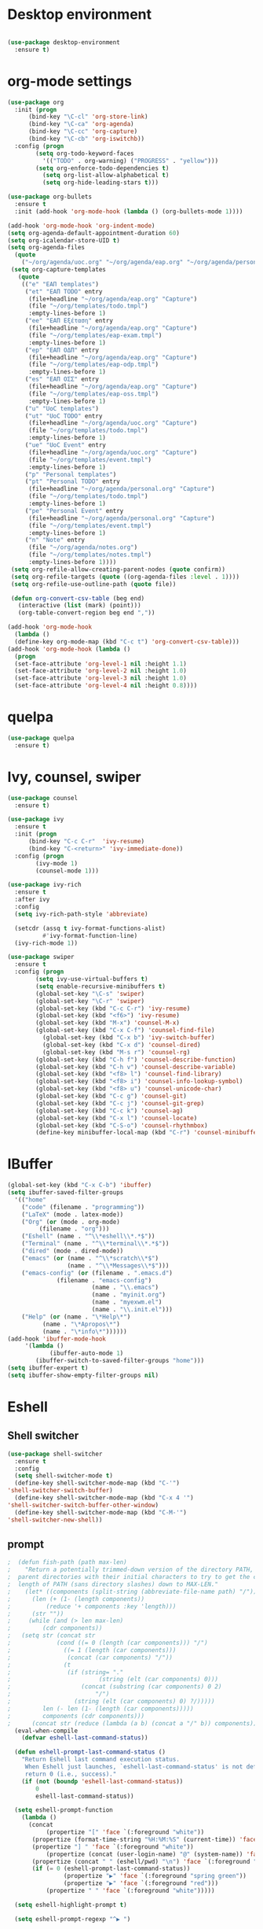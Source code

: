 * Desktop environment

#+BEGIN_SRC emacs-lisp 

(use-package desktop-environment
  :ensure t)
  
#+END_SRC

* org-mode settings
#+BEGIN_SRC emacs-lisp 
(use-package org
  :init (progn
	  (bind-key "\C-cl" 'org-store-link)
	  (bind-key "\C-ca" 'org-agenda)
	  (bind-key "\C-cc" 'org-capture)
	  (bind-key "\C-cb" 'org-iswitchb))
  :config (progn
	    (setq org-todo-keyword-faces
		  '(("TODO" . org-warning) ("PROGRESS" . "yellow")))
	    (setq org-enforce-todo-dependencies t)
          (setq org-list-allow-alphabetical t)
          (setq org-hide-leading-stars t)))

(use-package org-bullets
  :ensure t
  :init (add-hook 'org-mode-hook (lambda () (org-bullets-mode 1))))

(add-hook 'org-mode-hook 'org-indent-mode)
(setq org-agenda-default-appointment-duration 60)
(setq org-icalendar-store-UID t)
(setq org-agenda-files
  (quote
    ("~/org/agenda/uoc.org" "~/org/agenda/eap.org" "~/org/agenda/personal.org" "~/org/agenda/notes.org")))
 (setq org-capture-templates
   (quote
    (("e" "ΕΑΠ templates")
     ("et" "ΕΑΠ TODO" entry
      (file+headline "~/org/agenda/eap.org" "Capture")
      (file "~/org/templates/todo.tmpl")
      :empty-lines-before 1)
     ("ee" "ΕΑΠ Εξέταση" entry
      (file+headline "~/org/agenda/eap.org" "Capture")
      (file "~/org/templates/eap-exam.tmpl")
      :empty-lines-before 1)
     ("ep" "ΕΑΠ ΟΔΠ" entry
      (file+headline "~/org/agenda/eap.org" "Capture")
      (file "~/org/templates/eap-odp.tmpl")
      :empty-lines-before 1)
     ("es" "ΕΑΠ ΟΣΣ" entry
      (file+headline "~/org/agenda/eap.org" "Capture")
      (file "~/org/templates/eap-oss.tmpl")
      :empty-lines-before 1)
     ("u" "UoC templates")
     ("ut" "UoC TODO" entry
      (file+headline "~/org/agenda/uoc.org" "Capture")
      (file "~/org/templates/todo.tmpl")
      :empty-lines-before 1)
     ("ue" "UoC Event" entry
      (file+headline "~/org/agenda/uoc.org" "Capture")
      (file "~/org/templates/event.tmpl")
      :empty-lines-before 1)
     ("p" "Personal templates")
     ("pt" "Personal TODO" entry
      (file+headline "~/org/agenda/personal.org" "Capture")
      (file "~/org/templates/todo.tmpl")
      :empty-lines-before 1)
     ("pe" "Personal Event" entry
      (file+headline "~/org/agenda/personal.org" "Capture")
      (file "~/org/templates/event.tmpl")
      :empty-lines-before 1)
     ("n" "Note" entry
      (file "~/org/agenda/notes.org")
      (file "~/org/templates/notes.tmpl")
      :empty-lines-before 1))))
 (setq org-refile-allow-creating-parent-nodes (quote confirm))
 (setq org-refile-targets (quote ((org-agenda-files :level . 1))))
 (setq org-refile-use-outline-path (quote file))

 (defun org-convert-csv-table (beg end)
   (interactive (list (mark) (point)))
   (org-table-convert-region beg end ","))

(add-hook 'org-mode-hook
  (lambda ()
  (define-key org-mode-map (kbd "C-c t") 'org-convert-csv-table)))
(add-hook 'org-mode-hook (lambda ()
  (progn
  (set-face-attribute 'org-level-1 nil :height 1.1)
  (set-face-attribute 'org-level-2 nil :height 1.0)
  (set-face-attribute 'org-level-3 nil :height 1.0)
  (set-face-attribute 'org-level-4 nil :height 0.8))))

#+END_SRC

* quelpa

#+BEGIN_SRC emacs-lisp
(use-package quelpa
  :ensure t)
#+END_SRC

* Ivy, counsel, swiper
#+BEGIN_SRC emacs-lisp 
(use-package counsel
  :ensure t)

(use-package ivy
  :ensure t
  :init (progn
	  (bind-key "C-c C-r"  'ivy-resume)
	  (bind-key "C-<return>" 'ivy-immediate-done))
  :config (progn
	    (ivy-mode 1)
	    (counsel-mode 1)))

(use-package ivy-rich
  :ensure t
  :after ivy
  :config
  (setq ivy-rich-path-style 'abbreviate)

  (setcdr (assq t ivy-format-functions-alist)
          #'ivy-format-function-line)
  (ivy-rich-mode 1))

(use-package swiper
  :ensure t
  :config (progn
	    (setq ivy-use-virtual-buffers t)
	    (setq enable-recursive-minibuffers t)
	    (global-set-key "\C-s" 'swiper)
	    (global-set-key "\C-r" 'swiper)
	    (global-set-key (kbd "C-c C-r") 'ivy-resume)
	    (global-set-key (kbd "<f6>") 'ivy-resume)
	    (global-set-key (kbd "M-x") 'counsel-M-x)
	    (global-set-key (kbd "C-x C-f") 'counsel-find-file)
          (global-set-key (kbd "C-x b") 'ivy-switch-buffer)
          (global-set-key (kbd "C-x d") 'counsel-dired)
          (global-set-key (kbd "M-s r") 'counsel-rg)
	    (global-set-key (kbd "C-h f") 'counsel-describe-function)
	    (global-set-key (kbd "C-h v") 'counsel-describe-variable)
	    (global-set-key (kbd "<f8> l") 'counsel-find-library)
	    (global-set-key (kbd "<f8> i") 'counsel-info-lookup-symbol)
	    (global-set-key (kbd "<f8> u") 'counsel-unicode-char)
	    (global-set-key (kbd "C-c g") 'counsel-git)
	    (global-set-key (kbd "C-c j") 'counsel-git-grep)
	    (global-set-key (kbd "C-c k") 'counsel-ag)
	    (global-set-key (kbd "C-x l") 'counsel-locate)
	    (global-set-key (kbd "C-S-o") 'counsel-rhythmbox)
	    (define-key minibuffer-local-map (kbd "C-r") 'counsel-minibuffer-history)))
#+END_SRC

* IBuffer


#+BEGIN_SRC emacs-lisp
 (global-set-key (kbd "C-x C-b") 'ibuffer)
 (setq ibuffer-saved-filter-groups
   '(("home"
     ("code" (filename . "programming"))
     ("LaTeX" (mode . latex-mode))
     ("Org" (or (mode . org-mode)
		  (filename . "org")))
     ("Eshell" (name . "^\\*eshell\\*.*$"))
     ("Terminal" (name . "^\\*terminal\\*.*$"))
     ("dired" (mode . dired-mode))
     ("emacs" (or (name . "^\\*scratch\\*$")
                  (name . "^\\*Messages\\*$")))
     ("emacs-config" (or (filename . ".emacs.d")
			   (filename . "emacs-config")
                         (name . "\\.emacs")
                         (name . "myinit.org")
                         (name . "myexwm.el")
                         (name . "\\.init.el")))
     ("Help" (or (name . "\*Help\*")
		   (name . "\*Apropos\*")
		   (name . "\*info\*"))))))
 (add-hook 'ibuffer-mode-hook
	  '(lambda ()
             (ibuffer-auto-mode 1)
	     (ibuffer-switch-to-saved-filter-groups "home")))
 (setq ibuffer-expert t)
 (setq ibuffer-show-empty-filter-groups nil)

#+END_SRC

* Eshell
** Shell switcher
#+BEGIN_SRC emacs-lisp
    (use-package shell-switcher
      :ensure t
      :config 
      (setq shell-switcher-mode t)
      (define-key shell-switcher-mode-map (kbd "C-'")
	'shell-switcher-switch-buffer)
      (define-key shell-switcher-mode-map (kbd "C-x 4 '")
	'shell-switcher-switch-buffer-other-window)
      (define-key shell-switcher-mode-map (kbd "C-M-'")
	'shell-switcher-new-shell))

#+END_SRC
** prompt

#+BEGIN_SRC emacs-lisp
;  (defun fish-path (path max-len)
;    "Return a potentially trimmed-down version of the directory PATH, replacing
;  parent directories with their initial characters to try to get the character
;  length of PATH (sans directory slashes) down to MAX-LEN."
;    (let* ((components (split-string (abbreviate-file-name path) "/"))
;	   (len (+ (1- (length components))
;		   (reduce '+ components :key 'length)))
;	   (str ""))
;     (while (and (> len max-len)
;		  (cdr components))
;	(setq str (concat str
;			  (cond ((= 0 (length (car components))) "/")
;				((= 1 (length (car components)))
;				 (concat (car components) "/"))
;				(t
;				 (if (string= "."
;					      (string (elt (car components) 0)))
;				     (concat (substring (car components) 0 2)
;					     "/")
;				   (string (elt (car components) 0) ?/)))))
;	      len (- len (1- (length (car components)))))
;	      components (cdr components)))
;      (concat str (reduce (lambda (a b) (concat a "/" b)) components)))
  (eval-when-compile
    (defvar eshell-last-command-status))

  (defun eshell-prompt-last-command-status ()
    "Return Eshell last command execution status.
     When Eshell just launches, `eshell-last-command-status' is not defined yet,
     return 0 (i.e., success)."
    (if (not (boundp 'eshell-last-command-status))
        0
        eshell-last-command-status))

  (setq eshell-prompt-function
	(lambda ()
	  (concat	   
           (propertize "[" 'face `(:foreground "white"))
	   (propertize (format-time-string "%H:%M:%S" (current-time)) 'face `(:foreground "white"))
	   (propertize "] " 'face `(:foreground "white"))
           (propertize (concat (user-login-name) "@" (system-name)) 'face `(:foreground "deep sky blue"))
	   (propertize (concat " " (eshell/pwd) "\n") 'face `(:foreground "spring green"))
	   (if (= 0 (eshell-prompt-last-command-status))
                (propertize "▶" 'face `(:foreground "spring green"))
                (propertize "▶" 'face `(:foreground "red")))
           (propertize " " 'face `(:foreground "white")))))

  (setq eshell-highlight-prompt t)

  (setq eshell-prompt-regexp "^▶ ")

(defun eshell-new()
  "Open a new instance of eshell."
  (interactive)
  (eshell 'N))

#+END_SRC
** exec-path
#+BEGIN_SRC emacs-lisp
(setq my-path-list '("home/tgaref/sbcl/bin/" "/home/tgaref/.local/bin/" "/home/tgaref/racket/bin/" "/home/tgaref/bin" "/home/tgaref/local/bin" "/home/tgaref/.cargo/bin" "/home/tgaref/julia/bin" "/home/tgaref/.opam/4.08.0/bin" ))
(dolist (path my-path-list exec-path) (add-to-list 'exec-path path))
#+END_SRC
** esh-autosuggest
#+BEGIN_SRC emacs-lisp
(use-package esh-autosuggest
  :hook (eshell-mode . esh-autosuggest-mode)
  ;; If you have use-package-hook-name-suffix set to nil, uncomment and use the
  ;; line below instead:
  ;; :hook (eshell-mode-hook . esh-autosuggest-mode)
  :ensure t)
#+END_SRC
* Theme
#+begin_src emacs-lisp

;(use-package atom-one-dark-theme
;  :ensure t
;  :init
;  (load-theme 'atom-one-dark t))

;(use-package spacemacs-theme
;  :defer t
;  :init (load-theme 'spacemacs-dark t))

(use-package doom-themes 
  :ensure t
  :init
    (load-theme 'doom-palenight t)
    (doom-themes-visual-bell-config))


;(setq spacemacs-theme-org-height nil)
;(custom-set-variables '(spacemacs-theme-custom-colors
;                          '((cursor . "#cc5b00")
;                            (head3 . "#ffdcb8")
;                            (base . "#f9fbe4"))))
                            

#+end_src
* Fira Code Mode
#+begin_src emacs-lisp
(use-package fira-code-mode
  :ensure t
  :custom (fira-code-mode-disabled-ligatures '("[]" "#{" "#(" "#_" "#_(" "x")) ;; List of ligatures to turn off
  :hook prog-mode) ;; Enables fira-code-mode automatically for programming major modes
#+end_src

* Modeline

#+BEGIN_SRC emacs-lisp
;(use-package fancy-battery
;  :ensure t
;  :init 
;    (add-hook 'after-init-hook #'fancy-battery-mode))

;(use-package battery
;  :ensure t
;  :config
;  (setq battery-mode-line-format " [%b%p%%]")
;  (setq battery-mode-line-limit 95)
;  (setq battery-update-interval 180)
;  (setq battery-load-low 20)
;  (setq battery-load-critical 10)
;  :hook (after-init-hook . display-battery-mode))

;(use-package spaceline
;  :ensure t  
;  :config
;    (spaceline-spacemacs-theme)
;    (spaceline-toggle-battery-on)
;    (spaceline-toggle-input-method-on)
;    (setq powerline-default-separator 'roundstub))

(setq display-time-format "%H:%M %a, %d %b %Y")
(setq display-time-interval 30)
(display-time-mode 1)
;(spaceline-compile)
(display-battery-mode t)

;;;;;;;;;;;;;;;;;;;

;(use-package smart-mode-line-atom-one-dark-theme
;  :ensure t)


(use-package smart-mode-line
  :ensure t
  :config
  (setq sml/no-confirm-load-theme t)
  (setq sml/theme 'respectful)
  (setq sml/shorten-directory t)
  (setq sml/shorten-modes t)
  (setq sml/mode-width 'right
        sml/name-width 60)
  (sml/setup))

(use-package doom-modeline
  :ensure t
  :custom
    (doom-modeline-height 25)
    (doom-modeline-bar-width 6)
    (doom-modeline-lsp t)
    (doom-modeline-github nil)
    (doom-modeline-mu4e nil)
    (doom-modeline-irc nil)
    (doom-modeline-minor-modes nil)
    (doom-modeline-persp-name nil)
    (doom-modeline-buffer-file-name-style 'truncate-except-project)
    (doom-modeline-icon t)
    (doom-modeline-major-mode-icon t)
    (doom-modeline-major-mode-color-icon t)
    (doom-modeline-buffer-state-icon t))
 (doom-modeline-mode 1)
;;;;;;;;;;;;;
;(use-package telephone-line
;   :ensure t
;   :config
;    (setq telephone-line-primary-left-separator 'telephone-line-flat
;          telephone-line-secondary-left-separator 'telephone-line-nil
;          telephone-line-primary-right-separator 'telephone-line-flat
;          telephone-line-secondary-right-separator 'telephone-line-nil
;          telephone-line-height 24))
;(telephone-line-mode 1)

;;;;;;;;;;;;
;(use-package mood-line
;  :ensure t
;  :init (mood-line-mode))


#+END_SRC

* Exec Path From Shell
#+BEGIN_SRC emacs-lisp
(use-package exec-path-from-shell
:ensure t)
#+END_SRC

* Haskell
#+BEGIN_SRC emacs-lisp

(use-package lsp-haskell
 :ensure t
 :config 
  (add-hook 'haskell-mode-hook #'lsp)
  (add-hook 'haskell-literate-mode-hook #'lsp))

(use-package haskell-mode
 :ensure t
 :defer t
 :init (add-hook 'haskell-mode-hook 'haskell-decl-scan-mode)
       (add-hook 'haskell-mode-hook #'lsp)
       (require 'haskell-interactive-mode)
       (require 'haskell-process)
       (add-hook 'haskell-mode-hook 'interactive-haskell-mode)
 :bind (:map haskell-mode-map
         ("C-c h" . hoogle)
         ("C-c s" . haskell-mode-stylish-buffer))
 :config  (add-to-list 'exec-path "/home/tgaref/.cabal/bin")
          (add-to-list 'exec-path "/home/tgaref/.local/bin")
          (add-to-list 'exec-path "/home/tgaref/.ghcup/bin")
          (message "Loaded haskell-mode")
          (setq haskell-mode-stylish-haskell-path "~/.cabal/bin/brittany")
        ;;  (setq haskell-process-path-cabal "~/.ghcup/bin/cabal")
          (setq haskell-hoogle-url "https://hoogle.haskell.org/?hoogle=%s")
          (custom-set-variables
          '(haskell-process-suggest-remove-import-lines t)
          '(haskell-process-auto-import-loaded-modules t)
          '(haskell-process-log t)
          '(haskell-process-type 'cabal-repl))
          (define-key haskell-mode-map (kbd "C-c C-l") 'haskell-process-load-or-reload)
          (define-key haskell-mode-map (kbd "C-`") 'haskell-interactive-bring)
          (define-key haskell-mode-map (kbd "C-c C-t") 'haskell-process-do-type)
          (define-key haskell-mode-map (kbd "C-c C-i") 'haskell-process-do-info)
          (define-key haskell-mode-map (kbd "C-c C-c") 'haskell-process-cabal-build)
          (define-key haskell-mode-map (kbd "C-c C-k") 'haskell-interactive-mode-clear)
          (define-key haskell-mode-map (kbd "C-c c") 'haskell-process-cabal))

#+END_SRC

* Racket
#+BEGIN_SRC emacs-lisp 
(use-package racket-mode
  :ensure t)
#+END_SRC

* Ocaml
#+BEGIN_SRC emacs-lisp 
(use-package tuareg
  :ensure t
  :config (add-hook 'tuareg-mode-hook #'electric-pair-local-mode)
       ;; (add-hook 'tuareg-mode-hook 'tuareg-imenu-set-imenu)
          (setq auto-mode-alist
          (append '(("\\.ml[ily]?$" . tuareg-mode)
                    ("\\.topml$" . tuareg-mode))
                  auto-mode-alist))
	  (setq tuareg-indent-align-with-first-arg t))

;; Merlin configuration

(use-package merlin
  :ensure t
  :config
  (with-eval-after-load 'company
    (add-to-list 'company-backends 'merlin-company-backend))
  (add-hook 'tuareg-mode-hook 'merlin-mode)
  (add-hook 'merlin-mode-hook 'company-mode)
  (setq merlin-error-after-save nil))

;; utop configuration

(use-package utop
  :ensure t
  :config
  (autoload 'utop-minor-mode "utop" "Minor mode for utop" t)
  (add-hook 'tuareg-mode-hook 'utop-minor-mode))
#+END_SRC

* Julia
#+BEGIN_SRC emacs-lisp 
(use-package julia-mode
  :ensure t)
(use-package julia-repl
  :ensure t
  :config (add-hook 'julia-mode-hook 'julia-repl-mode)) ;; always use minor mode

(require 'julia-repl)
(setq julia-repl-executable-records
      '((default "~/julia/bin/julia")))
          
#+END_SRC

* Flycheck, company, lsp-mode
#+BEGIN_SRC emacs-lisp
(use-package flycheck
  :ensure t
  :hook (prog-mode . flycheck-mode))

(use-package company
  :ensure t
  :hook (prog-mode . company-mode)
  :config (setq company-tooltip-align-annotations t)
          (setq company-minimum-prefix-length 1))

(use-package lsp-mode
  :ensure t
  :commands lsp)

#+END_SRC

* Rust

#+BEGIN_SRC emacs-lisp 
(use-package toml-mode
  :ensure t)

(use-package rust-mode
  :ensure t
  :hook (rust-mode . lsp))

(use-package cargo
  :ensure t
  :hook (rust-mode . cargo-minor-mode))

(use-package flycheck-rust
  :ensure t
  :config (add-hook 'flycheck-mode-hook #'flycheck-rust-setup))

(use-package racer
  :ensure t
  :init
  (add-hook 'rust-mode-hook #'racer-mode)
  (add-hook 'racer-mode-hook #'eldoc-mode)
  (add-hook 'racer-mode-hook #'company-mode)
  (require 'rust-mode)
  (define-key rust-mode-map (kbd "TAB") #'company-indent-or-complete-common)
  (define-key rust-mode-map (kbd "C-c r") #'rust-run)
  (define-key rust-mode-map (kbd "C-c c") #'rust-compile)
  (define-key rust-mode-map (kbd "C-c f") #'rust-format-buffer)
  (define-key rust-mode-map (kbd "C-c t") #'rust-test)
  (define-key rust-mode-map (kbd "C-c d") #'rust-dbg-wrap-or-unwrap)
  (setq company-tooltip-align-annotations t))


#+END_SRC

* Global key bindings
#+BEGIN_SRC emacs-lisp 
(global-set-key (kbd "C-x <left>") 'windmove-left)          ; move to left window
(global-set-key (kbd "C-x <right>") 'windmove-right)         ; move to right window
(global-set-key (kbd "C-x <up>") 'windmove-up)              ; move to upper window
(global-set-key (kbd "C-x <down>") 'windmove-down)          ; move to lower window
#+END_SRC

* Various Functions
** Kill all buffers
#+BEGIN_SRC emacs-lisp 
(defun nuke-all-buffers ()
  (interactive)
  (mapcar 'kill-buffer (buffer-list))
  (delete-other-windows))

(global-set-key (kbd "C-x K") 'nuke-all-buffers)
#+END_SRC

* Dired
#+BEGIN_SRC emacs-lisp
;;narrow dired to match filter
(use-package dired-narrow
  :ensure t
  :bind (:map dired-mode-map
              ("/" . dired-narrow)))

(use-package dired-subtree
  :ensure t
  :after dired
  :config
  (bind-key "<tab>" #'dired-subtree-toggle dired-mode-map)
  (bind-key "<backtab>" #'dired-subtree-cycle dired-mode-map))

(put 'dired-find-alternate-file 'disabled nil)
(setq dired-dwim-target t)
(setq dired-listing-switches "-alv --group-directories-first")

(require 'dired-x)
(setq-default dired-omit-files-p t) ; Buffer-local variable
(setq dired-omit-files "^\\..*[^\.]+$")

(setq wdired-allow-to-change-permissions t)

(defvar v-dired-omit t
     "If dired-omit-mode enabled by default. Don't setq me.")
(defun dired-omit-switch ()
  "This function is a small enhancement for `dired-omit-mode', which will
\"remember\" omit state across Dired buffers."
  (interactive)
  (if (eq v-dired-omit t)
      (setq v-dired-omit nil)
    (setq v-dired-omit t))
  (dired-omit-caller)
  (revert-buffer))

(defun dired-omit-caller ()
     (if v-dired-omit
         (setq dired-omit-mode t)
       (setq dired-omit-mode nil)))
   
(define-key dired-mode-map (kbd ")") 'dired-omit-switch)
(add-hook 'dired-mode-hook 'dired-omit-caller)

(use-package wdired
  :after dired
  :commands wdired-change-to-wdired-mode
  :config
  (setq wdired-allow-to-change-permissions t)
  (setq wdired-create-parent-directories t))

#+END_SRC

* Diredful
#+BEGIN_SRC emacs-lisp
(use-package diredful
  :ensure t)
(diredful-mode 1)
#+END_SRC

* Which key
#+BEGIN_SRC emacs-lisp
(use-package which-key
  :ensure t
  :config
     ;; Allow C-h to trigger which-key before it is done automatically
     (setq which-key-show-early-on-C-h t)
     ;; make sure which-key doesn't show normally but refreshes quickly after it is
     ;; triggered.
     (setq which-key-idle-delay 10000)
     (setq which-key-idle-secondary-delay 0.05)
     (which-key-mode))
#+END_SRC

* PDF-tools
#+BEGIN_SRC emacs-lisp 
;;(use-package pdf-tools
;; :ensure t
;; :config (pdf-tools-install))

;;(add-hook 'TeX-after-compilation-finished-functions #'TeX-revert-document-buffer)

;;(use-package org-pdfview
;; :ensure t)

;;(eval-after-load 'org '(require 'org-pdfview))

;;(add-to-list 'org-file-apps 
;;             '("\\.pdf\\'" . (lambda (file link)
;;                                     (org-pdfview-open link))))


#+END_SRC

* Editing tools

#+BEGIN_SRC emacs-lisp
  (use-package expand-region
    :ensure t
    :config (global-set-key (kbd "C-=") 'er/expand-region))

  (use-package iedit
    :ensure t)

#+END_SRC

* Better Shell

#+BEGIN_SRC emacs-lisp
(use-package better-shell
  :ensure t)
#+END_SRC

* God mode

#+BEGIN_SRC emacs-lisp
  (use-package god-mode
    :ensure t
    :config (global-set-key (kbd "<f12>") 'god-local-mode))
#+END_SRC

* All the icons
 #+BEGIN_SRC emacs-lisp
 (use-package all-the-icons
 :ensure t
 :defer 0.5)

 (use-package all-the-icons-ivy
 :ensure t
 :after (all-the-icons ivy)
 :custom (all-the-icons-ivy-buffer-commands '(ivy-switch-buffer-other-window ivy-switch-buffer))
 :config 
 (add-to-list 'all-the-icons-ivy-file-commands 'counsel-dired-jump)
 (add-to-list 'all-the-icons-ivy-file-commands 'counsel-find-library)
 (all-the-icons-ivy-setup))

 (use-package all-the-icons-dired
 :ensure t
 :config
 (add-hook 'dired-mode-hook 'all-the-icons-dired-mode))
 #+END_SRC 

* Counsel linux app

 #+BEGIN_SRC emacs-lisp
 (push (concat (getenv "HOME") "/.local/share/applications/") counsel-linux-apps-directories)
 (defun ds/counsel-linux-app-format-function (name comment exec)
  "Default Linux application name formatter.
   NAME is the name of the application, COMMENT its comment and EXEC
   the command to launch it."
  (format "% -45s %s"
	  (propertize name 'face 'font-lock-builtin-face)
	  (or comment "")))
 (setq counsel-linux-app-format-function #'ds/counsel-linux-app-format-function)
 #+END_SRC

* Ripgrep

#+BEGIN_SRC emacs-lisp
(use-package rg
  :ensure t
  :after wgrep
  :config
  (setq rg-group-result t)
  (setq rg-hide-command t)
  (setq rg-show-columns nil)
  (setq rg-show-header t)
  (setq rg-custom-type-aliases nil)
  (setq rg-default-alias-fallback "all")

  (rg-define-search tgaref/grep-vc-or-dir
    :query ask
    :format regexp
    :files "everything"
    :dir (let ((vc (vc-root-dir)))
           (if vc
               vc                         ; search root project dir
             default-directory))          ; or from the current dir
    :confirm prefix
    :flags ("--hidden -g !.git"))

  (defun tgaref/rg-save-search-as-name ()
    "Save `rg' buffer, naming it after the current search query.

This function is meant to be mapped to a key in `rg-mode-map'."
    (interactive)
    (let ((pattern (car rg-pattern-history)))
      (rg-save-search-as-name (concat "«" pattern "»"))))

  :bind (("M-s g" . tgaref/grep-vc-or-dir)
         :map rg-mode-map
         ("M-s s" . tgaref/rg-save-search-as-name)
         ("C-n" . next-line)
         ("C-p" . previous-line)
         ("M-n" . rg-next-file)
         ("M-p" . rg-prev-file)))
#+END_SRC

* Magit

 #+BEGIN_SRC emacs-lisp 
(use-package magit
  :ensure t
  :pin melpa
  :bind
    ("C-x g" . magit-status))
 
 #+END_SRC

* Eterm-256color

#+BEGIN_SRC emacs-lisp
(use-package eterm-256color
  :ensure t)
(add-hook 'term-mode-hook #'eterm-256color-mode)
#+END_SRC

* OpenWith

#+BEGIN_SRC emacs-lisp
(use-package openwith
  :ensure t)

(when (require 'openwith nil 'noerror)
      (setq openwith-associations
            (list
             (list (openwith-make-extension-regexp
                    '("mpg" "mpeg" "mp3" "mp4"
                      "avi" "wmv" "wav" "mov" "flv"
                      "ogm" "ogg" "mkv"))
                   "mpv"
                   '(file))
             (list (openwith-make-extension-regexp
                    '("xbm" "pbm" "pgm" "ppm" "pnm"
                      "gif" "bmp" "tif" "jpeg" "jpg"))
                   "ristretto"
                   '(file))
             (list (openwith-make-extension-regexp '("doc" "docx" "odt"))
                  "libreoffice" '("--writer" file))
            (list (openwith-make-extension-regexp '("ods" "xls" "xlsx"))
                  "libreoffice" '("--calc" file))
            (list (openwith-make-extension-regexp '("odp" "pps" "ppt" "pptx"))
                  "libreoffice" '("--impress" file))            
             (list (openwith-make-extension-regexp
                    '("pdf" "ps" "ps.gz" "dvi"))
                   "evince"
                   '(file))
             ))
      (openwith-mode 1))
#+END_SRC

